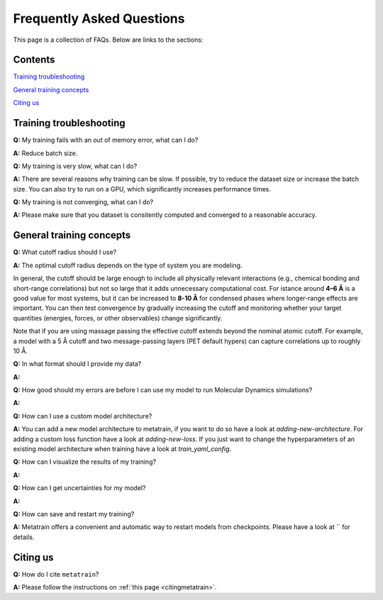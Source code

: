 ==========================
Frequently Asked Questions
==========================

This page is a collection of FAQs. Below are links to the sections:

Contents
--------


`Training troubleshooting`_\

`General training concepts`_ \

`Citing us`_ \

Training troubleshooting
------------------------
.. _Training troubleshooting:

**Q:** My training fails with an out of memory error, what can I do? \

**A:** Reduce batch size. 

**Q:** My training is very slow, what can I do? \

**A:** There are several reasons why training can be slow. If possible, 
try to reduce the dataset size or increase the batch size. 
You can also try to run on a GPU, which significantly increases performance times.

**Q:**  My training is not converging, what can I do? \

**A:** Please make sure that you dataset is consitently computed and converged to a reasonable accuracy.

General training concepts
-------------------------
.. _General training concepts:

**Q:** What cutoff radius should I use? \

**A:** The optimal cutoff radius depends on the type of system you are modeling.

In general, the cutoff should be large enough to include all physically relevant interactions (e.g., chemical bonding and short-range correlations) but not so large that it adds unnecessary computational cost. For istance around **4–6 Å** is a good value for most systems, but it can be increased to **8-10 Å** for condensed phases where longer-range effects are important. You can then test convergence by gradually increasing the cutoff and monitoring whether your target quantities (energies, forces, or other observables) change significantly.

Note that if you are using massage passing the effective cutoff extends beyond the nominal atomic cutoff. For example, a model with a 5 Å cutoff and two message-passing layers (PET default hypers) can capture correlations up to roughly 10 Å.

**Q:** In what format should I provide my data? \

**A:**

**Q:** How good should my errors are before I can use my model to run Molecular Dynamics simulations? \

**A:**

**Q:** How can I use a custom model architecture? \

**A:** You can add a new model architecture to metatrain, if you want to do so have a look at
`adding-new-architecture`. For adding a custom loss function have a look at `adding-new-loss`.
If you just want to change the hyperparameters of an existing model architecture when training
have a look at `train_yaml_config`.

**Q:** How can I visualize the results of my training? \

**A:**

**Q:** How can I get uncertainties for my model? \

**A:** 

**Q:** How can save and restart my training? \

**A:** Metatrain offers a convenient and automatic way to restart models from checkpoints.
Please have a look at `` for details.

Citing us
---------
.. _Citing us:

**Q:** How do I cite ``metatrain``?

**A:** Please follow the instructions on :ref:`this page <citingmetatrain>`.

